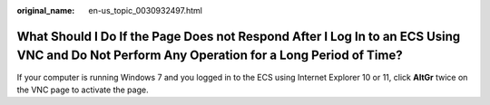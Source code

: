 :original_name: en-us_topic_0030932497.html

.. _en-us_topic_0030932497:

What Should I Do If the Page Does not Respond After I Log In to an ECS Using VNC and Do Not Perform Any Operation for a Long Period of Time?
============================================================================================================================================

If your computer is running Windows 7 and you logged in to the ECS using Internet Explorer 10 or 11, click **AltGr** twice on the VNC page to activate the page.
